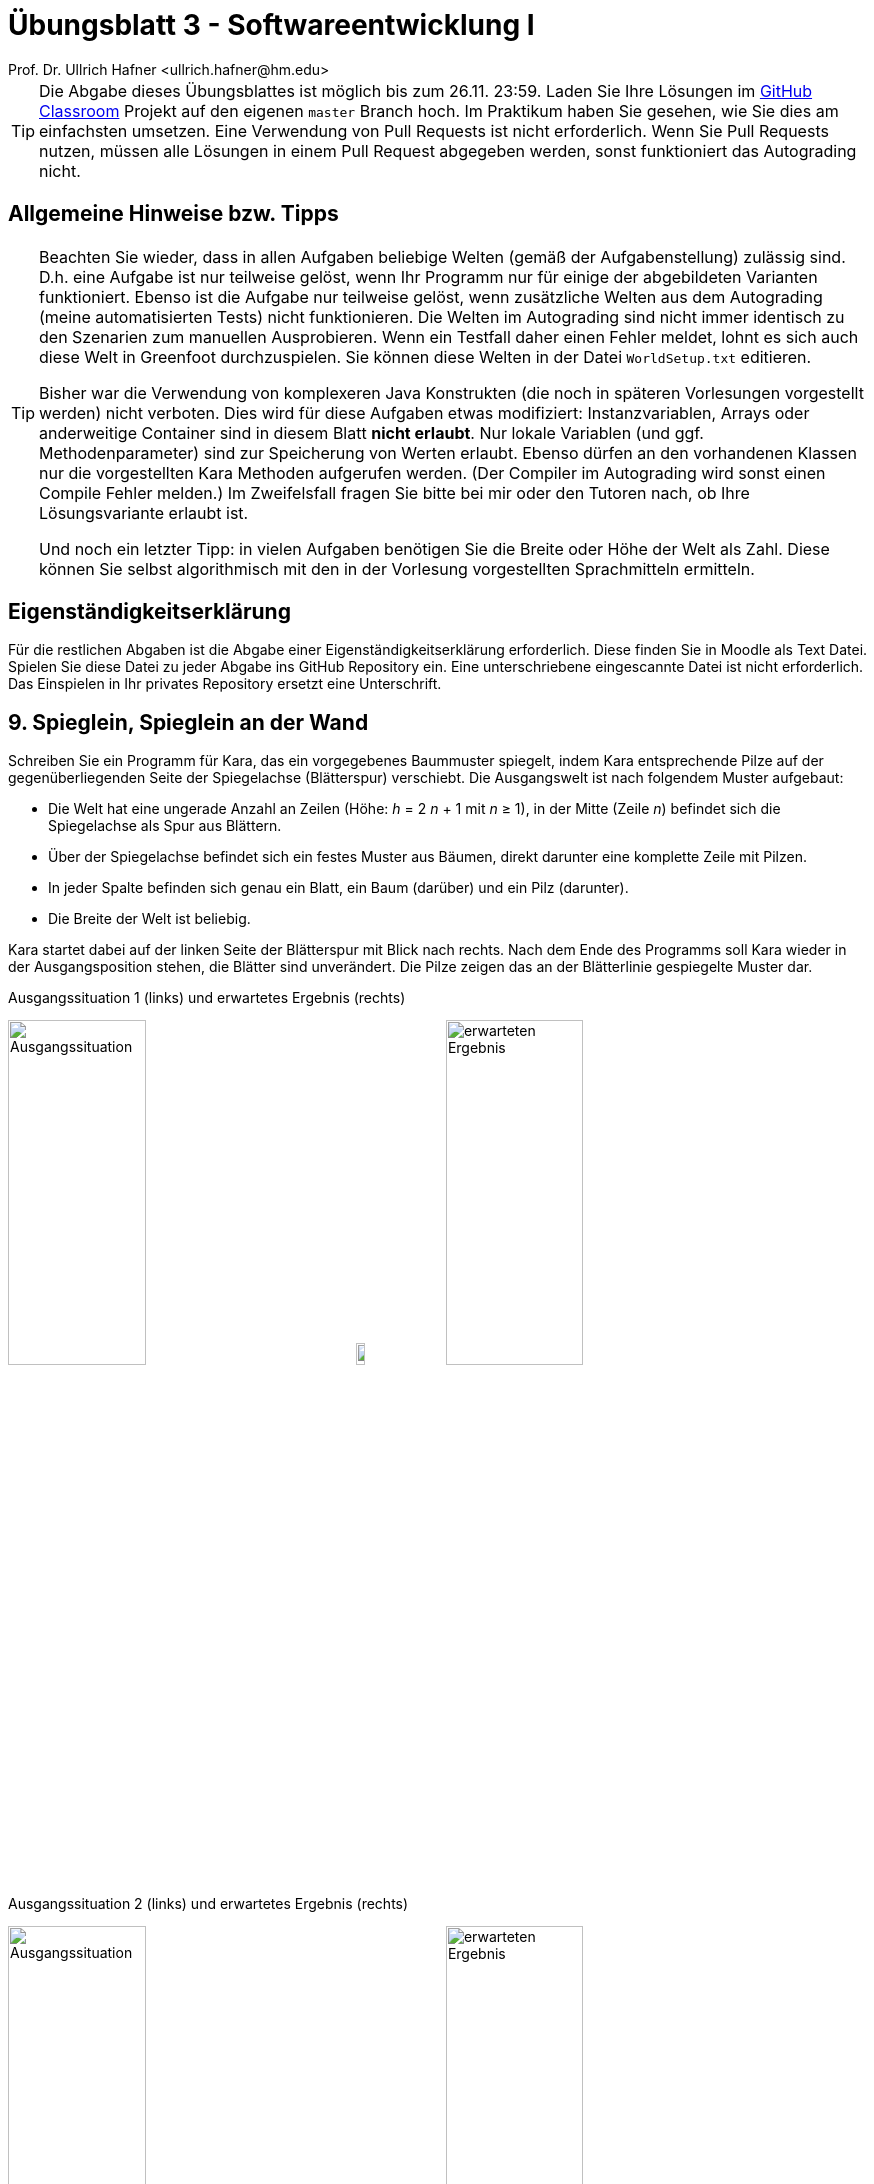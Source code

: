 = Übungsblatt 3 - Softwareentwicklung I
:icons: font
Prof. Dr. Ullrich Hafner <ullrich.hafner@hm.edu>
:toc-title: Inhaltsverzeichnis
:chapter-label:
:chapter-refsig: Kapitel
:section-label: Abschnitt
:section-refsig: Abschnitt

:xrefstyle: short
:!sectnums:
:partnums:
ifndef::includedir[:imagesdir: ./]
ifndef::imagesdir[:imagesdir: ./]
ifndef::plantUMLDir[:plantUMLDir: .plantuml/]
:figure-caption: Abbildung
:table-caption: Tabelle

[TIP]
====

Die Abgabe dieses Übungsblattes ist möglich bis zum 26.11. 23:59. Laden Sie Ihre Lösungen im
https://classroom.github.com/a/5sCzTSvX[GitHub Classroom] Projekt auf den eigenen `master` Branch hoch.
Im Praktikum haben Sie gesehen, wie Sie dies am einfachsten umsetzen. Eine Verwendung von Pull Requests ist nicht
erforderlich. Wenn Sie Pull Requests nutzen, müssen alle Lösungen in einem Pull Request abgegeben werden, sonst
funktioniert das Autograding nicht.

====

[hinweise]
== Allgemeine Hinweise bzw. Tipps

[TIP]
====

Beachten Sie wieder, dass in allen Aufgaben beliebige Welten (gemäß der Aufgabenstellung) zulässig sind.
D.h. eine Aufgabe ist nur teilweise gelöst, wenn Ihr Programm nur für einige der abgebildeten Varianten funktioniert.
Ebenso ist die Aufgabe nur teilweise gelöst, wenn zusätzliche Welten aus dem Autograding (meine automatisierten Tests)
nicht funktionieren. Die Welten im Autograding sind nicht immer identisch zu den Szenarien zum manuellen
Ausprobieren. Wenn ein Testfall daher einen Fehler meldet, lohnt es sich auch diese Welt in Greenfoot durchzuspielen. Sie
können diese Welten in der Datei `WorldSetup.txt` editieren.

Bisher war die Verwendung von komplexeren Java Konstrukten (die noch in späteren Vorlesungen vorgestellt werden)
nicht verboten. Dies wird für diese Aufgaben etwas modifiziert:
Instanzvariablen, Arrays oder anderweitige Container sind in diesem Blatt **nicht erlaubt**. Nur lokale Variablen
(und ggf. Methodenparameter) sind zur Speicherung von Werten erlaubt. Ebenso dürfen an den vorhandenen Klassen
nur die vorgestellten Kara Methoden aufgerufen werden. (Der Compiler im Autograding wird sonst einen Compile
Fehler melden.) Im Zweifelsfall fragen Sie bitte bei mir oder den Tutoren nach, ob Ihre Lösungsvariante erlaubt ist.

Und noch ein letzter Tipp: in vielen Aufgaben benötigen Sie die Breite oder Höhe der Welt als Zahl. Diese können Sie
selbst algorithmisch mit den in der Vorlesung vorgestellten Sprachmitteln ermitteln.

====

[hinweise]

== Eigenständigkeitserklärung

Für die restlichen Abgaben ist die Abgabe einer Eigenständigkeitserklärung erforderlich. Diese finden Sie in Moodle als
Text Datei. Spielen Sie diese Datei zu jeder Abgabe ins GitHub Repository ein. Eine unterschriebene eingescannte Datei ist
nicht erforderlich. Das Einspielen in Ihr privates Repository ersetzt eine Unterschrift.


== 9. Spieglein, Spieglein an der Wand

Schreiben Sie ein Programm für Kara, das ein vorgegebenes Baummuster spiegelt, indem Kara entsprechende
Pilze auf der gegenüberliegenden Seite der Spiegelachse (Blätterspur) verschiebt. Die Ausgangswelt ist nach folgendem Muster
aufgebaut:

- Die Welt hat eine ungerade Anzahl an Zeilen (Höhe: _h_ = 2 _n_ + 1  mit _n_ ≥ 1),
in der Mitte (Zeile _n_) befindet sich die Spiegelachse als Spur aus Blättern.
- Über der Spiegelachse befindet sich ein festes Muster aus Bäumen, direkt darunter eine komplette Zeile mit Pilzen.
- In jeder Spalte befinden sich genau ein Blatt, ein Baum (darüber) und ein Pilz (darunter).
- Die Breite der Welt ist beliebig.

Kara startet dabei auf der linken Seite der Blätterspur mit Blick nach rechts. Nach dem Ende des Programms soll Kara
wieder in der Ausgangsposition stehen, die Blätter sind unverändert. Die Pilze zeigen das an der Blätterlinie
gespiegelte Muster dar.

.Ausgangssituation 1 (links) und erwartetes Ergebnis (rechts)
image:images/9-circle-start.png[Ausgangssituation, width=40%, pdfwidth=40%]
image:images/right-arrow.png[width=10%, pdfwidth=10%]
image:images/9-circle-ziel.png[erwarteten Ergebnis, width=40%, pdfwidth=40%]

.Ausgangssituation 2 (links) und erwartetes Ergebnis (rechts)
image:images/9-cross-start.png[Ausgangssituation, width=40%, pdfwidth=40%]
image:images/right-arrow.png[width=10%, pdfwidth=10%]
image:images/9-cross-ziel.png[erwarteten Ergebnis, width=40%, pdfwidth=40%]

.Ausgangssituation 3 (links) und erwartetes Ergebnis (rechts)
image:images/9-line-start.png[Ausgangssituation, width=40%, pdfwidth=40%]
image:images/right-arrow.png[width=10%, pdfwidth=10%]
image:images/9-line-start.png[erwarteten Ergebnis, width=40%, pdfwidth=40%]

== 10. Dreiecke malen

Kara malt gerne Figuren in Ihre Welt: schreiben Sie ein Programm, das Kara ein Dreieck in eine leere Welt
malen lässt. Die Welt kann beliebig groß werden und hat folgende Ausmaße: Sie hat eine ungerade Breite, und die Höhe
ist abhängig von der Breite, sodass das Dreieck die gesamte Welt füllt. Das ganze lässt sich am besten in einer Formel
ausdrücken:

Gegeben ist eine natürliche Zahl _n_ ≥ 1, dann gilt

- Breite: _b_ = 2 _n_ + 1
- Höhe: _h_ = (_b_ + 1) / 2

Kara startet wieder links oben mit Blick nach rechts und soll genau so wieder am Ende stehen bleiben. Um die in der
Vorlesung besprochenen Mathematik Operatoren zu üben, gibt es noch eine weitere Schwierigkeit: Das Dreieck soll nicht
vollständig ausgefüllt werden, sondern nur schattiert. D.h. in einer Zeile wechselt sich immer ein Blatt und eine leere Stelle ab.
Begonnen wird immer mit einem Blatt, dann wird wieder eines ausgesetzt.

Umgangssprachlich zusammengefasst: es soll ein Dreieck gemalt werden, das außen auf allen drei Seiten gleich viele Blätter liegen
hat. An jedes Blatt grenzen oben, unten, links und rechts jeweils 4 leere Zellen.

.Ausgangssituation 1 (links) und erwartetes Ergebnis (rechts)
image:images/10-3x2-start.png[Ausgangssituation, width=40%, pdfwidth=40%]
image:images/right-arrow.png[width=10%, pdfwidth=10%]
image:images/10-3x2-ziel.png[erwarteten Ergebnis, width=40%, pdfwidth=40%]

.Ausgangssituation 2 (links) und erwartetes Ergebnis (rechts)
image:images/10-7x4-start.png[Ausgangssituation, width=40%, pdfwidth=40%]
image:images/right-arrow.png[width=10%, pdfwidth=10%]
image:images/10-7x4-ziel.png[erwarteten Ergebnis, width=40%, pdfwidth=40%]

.Ausgangssituation 3 (links) und erwartetes Ergebnis (rechts)
image:images/10-22x11-start.png[Ausgangssituation, width=40%, pdfwidth=40%]
image:images/right-arrow.png[width=10%, pdfwidth=10%]
image:images/10-22x11-ziel.png[erwarteten Ergebnis, width=40%, pdfwidth=40%]

== 11. Sieger ermitteln

Kara möchte den besten Gärtner ihrer Welt küren. Dazu hatte jeder Gärtner in der Welt ein Anbaufeld
aus einer gesamten Zeile bekommen, um dort Kleeblätter anzubauen. Links ist ein solches Anbaufeld durch
einen Baum begrenzt, rechts durch einen Pilz.
Nun ist es an der Zeit, die Felder auszuwerten. Kara beginnt
diesmal am Startpunkt in der zweiten Spalte und Zeile und läuft dann die
gesamte Welt Zeile für Zeile ab und ermittelt den Sieger. D.h. in jeder Zeile muss die Anzahl der Kleeblätter
zwischen dem Baum (links) und dem Pilz (rechts) erfasst werden. Sieger ist diejenige Zeile mit den meisten
Blättern. Um den Sieger zu markieren, soll der am Ende stehende Pilz um eine Position nach rechts verschoben
werden. Bei Gleichstand wird nur der erste der Gewinner markiert (von oben gezählt). Am Ende soll Kara wieder
am Startpunkt herauskommen und nach rechts schauen.

.Ausgangssituation 1 (links) und erwartetes Ergebnis (rechts)
image:images/11-absteigend-start.png[Ausgangssituation, width=40%, pdfwidth=40%]
image:images/right-arrow.png[width=10%, pdfwidth=10%]
image:images/11-absteigend-ziel.png[erwarteten Ergebnis, width=40%, pdfwidth=40%]

.Ausgangssituation 2 (links) und erwartetes Ergebnis (rechts)
image:images/11-aufsteigend-start.png[Ausgangssituation, width=40%, pdfwidth=40%]
image:images/right-arrow.png[width=10%, pdfwidth=10%]
image:images/11-aufsteigend-ziel.png[erwarteten Ergebnis, width=40%, pdfwidth=40%]

.Ausgangssituation 3 (links) und erwartetes Ergebnis (rechts)
image:images/11-gleich-start.png[Ausgangssituation, width=40%, pdfwidth=40%]
image:images/right-arrow.png[width=10%, pdfwidth=10%]
image:images/11-gleich-ziel.png[erwarteten Ergebnis, width=40%, pdfwidth=40%]

.Ausgangssituation 4 (links) und erwartetes Ergebnis (rechts)
image:images/11-mini-start.png[Ausgangssituation, width=40%, pdfwidth=40%]
image:images/right-arrow.png[width=10%, pdfwidth=10%]
image:images/11-mini-ziel.png[erwarteten Ergebnis, width=40%, pdfwidth=40%]

== 12. Überall Hindernisse

Kara möchte die gesamte Welt erkunden, doch dies ist diesmal gar nicht so einfach:
In Karas Welt sind viele Hindernisse gesetzt worden. Entwickeln Sie ein Programm, das Kara durch die gesamte
(beliebig große) Welt wandern lässt, und die gesamte Anzahl die Hindernisse (d.h. Bäume und Pilze) auf dem Weg
zählt. Höhe und Breite der Welt sind mindestens 3 Felder.
Kara steht am Anfang in der linken oberen Ecke mit Blick nach rechts.
Es gilt außerdem folgende Abstandsregel: alle 8 Felder um ein Hindernis herum (auch über den Rand hinaus),
enthalten kein weiteres Hindernis. Die Welt enthält zu Beginn keine Blätter. Nach Ausführung Ihres Programms
ist der Zustand der Welt und die Position von Kara egal: wichtig ist nur die korrekte Ermittlung der Anzahl
der Hindernisse.

Verwenden Sie zur Ausgabe der korrekten Anzahl der Hindernisse am Ende Ihres Programms einmalig die folgenden
Anweisung:

[source,java]
----
public void act() {
    int obstaclesCounter = 0;

    [… Ermitteln der Hindernisse …]

    showMessage("Anzahl Hindernisse: " + obstaclesCounter);
}
----

Dadurch sehen Sie in Greenfoot das Ergebnis Ihres Programms in einem Dialog. Darüber hinaus kann ich dadurch im Autograding die korrekten
Werte für Ihren Algorithmus automatisiert prüfen.

.Ausgangssituation 1 - die kleinste Welt
image:images/12-start-klein.png[Ausgangssituation, width=40%, pdfwidth=40%]

.Ausgangssituation 2 - direkt beim Start ein Hindernis
image:images/12-start-davor.png[Ausgangssituation, width=40%, pdfwidth=40%]

.Ausgangssituation 3 - in der Ecke ganz unten ein Hindernis
image:images/12-start-ecke.png[Ausgangssituation, width=40%, pdfwidth=40%]

.Ausgangssituation 4 - Slalom
image:images/12-start-gross.png[Ausgangssituation, width=40%, pdfwidth=40%]
